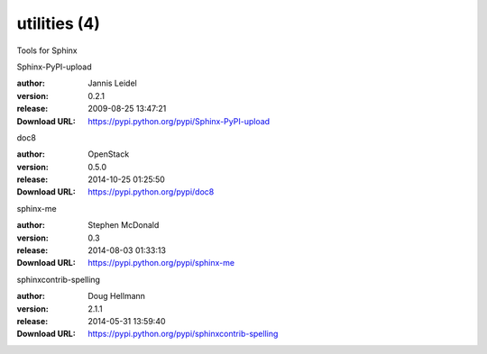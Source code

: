 utilities (4)
=============

Tools for Sphinx

.. role:: extension-name


.. container:: sphinx-extension PyPI

   :extension-name:`Sphinx-PyPI-upload`
   |Sphinx-PyPI-upload-py_versions| |Sphinx-PyPI-upload-download|

   :author:  Jannis Leidel
   :version: 0.2.1
   :release: 2009-08-25 13:47:21
   :Download URL: https://pypi.python.org/pypi/Sphinx-PyPI-upload

   .. |Sphinx-PyPI-upload-py_versions| image:: https://pypip.in/py_versions/Sphinx-PyPI-upload/badge.svg
      :target: https://pypi.python.org/pypi/Sphinx-PyPI-upload/
      :alt: Latest Version

   .. |Sphinx-PyPI-upload-download| image:: https://pypip.in/download/Sphinx-PyPI-upload/badge.svg
      :target: https://pypi.python.org/pypi/Sphinx-PyPI-upload/
      :alt: Downloads

.. container:: sphinx-extension PyPI

   :extension-name:`doc8`
   |doc8-py_versions| |doc8-download|

   :author:  OpenStack
   :version: 0.5.0
   :release: 2014-10-25 01:25:50
   :Download URL: https://pypi.python.org/pypi/doc8

   .. |doc8-py_versions| image:: https://pypip.in/py_versions/doc8/badge.svg
      :target: https://pypi.python.org/pypi/doc8/
      :alt: Latest Version

   .. |doc8-download| image:: https://pypip.in/download/doc8/badge.svg
      :target: https://pypi.python.org/pypi/doc8/
      :alt: Downloads

.. container:: sphinx-extension PyPI

   :extension-name:`sphinx-me`
   |sphinx-me-py_versions| |sphinx-me-download|

   :author:  Stephen McDonald
   :version: 0.3
   :release: 2014-08-03 01:33:13
   :Download URL: https://pypi.python.org/pypi/sphinx-me

   .. |sphinx-me-py_versions| image:: https://pypip.in/py_versions/sphinx-me/badge.svg
      :target: https://pypi.python.org/pypi/sphinx-me/
      :alt: Latest Version

   .. |sphinx-me-download| image:: https://pypip.in/download/sphinx-me/badge.svg
      :target: https://pypi.python.org/pypi/sphinx-me/
      :alt: Downloads

.. container:: sphinx-extension PyPI

   :extension-name:`sphinxcontrib-spelling`
   |sphinxcontrib-spelling-py_versions| |sphinxcontrib-spelling-download|

   :author:  Doug Hellmann
   :version: 2.1.1
   :release: 2014-05-31 13:59:40
   :Download URL: https://pypi.python.org/pypi/sphinxcontrib-spelling

   .. |sphinxcontrib-spelling-py_versions| image:: https://pypip.in/py_versions/sphinxcontrib-spelling/badge.svg
      :target: https://pypi.python.org/pypi/sphinxcontrib-spelling/
      :alt: Latest Version

   .. |sphinxcontrib-spelling-download| image:: https://pypip.in/download/sphinxcontrib-spelling/badge.svg
      :target: https://pypi.python.org/pypi/sphinxcontrib-spelling/
      :alt: Downloads
